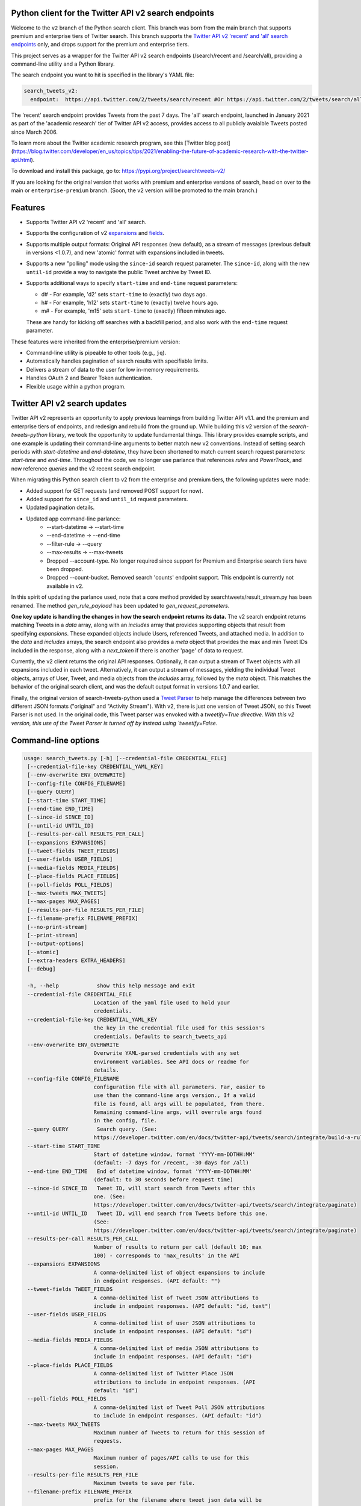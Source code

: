 .. .. image:: https://img.shields.io/endpoint?url=https%3A%2F%2Ftwbadges.glitch.me%2Fbadges%2Fv2
..   :target: https://developer.twitter.com/en/docs/twitter-api
..   :alt: Twitter API v2

Python client for the Twitter API v2 search endpoints
===========================================================

Welcome to the ``v2`` branch of the Python search client. This branch was born from the main branch that supports
premium and enterprise tiers of Twitter search. This branch supports the `Twitter API v2 'recent' and 'all' search endpoints <https://developer.twitter.com/en/docs/twitter-api/tweets/search/introduction>`__ only, and drops support for the premium and enterprise tiers.

This project serves as a wrapper for the Twitter API v2 search endpoints (/search/recent and /search/all), providing a command-line utility and a Python library.

The search endpoint you want to hit is specified in the library's YAML file:

.. code:: yaml

  search_tweets_v2:
    endpoint:  https://api.twitter.com/2/tweets/search/recent #Or https://api.twitter.com/2/tweets/search/all


The 'recent' search endpoint provides Tweets from the past 7 days. The 'all' search endpoint, launched in January 2021 as part of the 'academic research' tier of Twitter API v2 access, provides access to all publicly avaialble Tweets posted since March 2006.

To learn more about the Twitter academic research program, see this [Twitter blog post](https://blog.twitter.com/developer/en_us/topics/tips/2021/enabling-the-future-of-academic-research-with-the-twitter-api.html).

To download and install this package, go to: https://pypi.org/project/searchtweets-v2/

If you are looking for the original version that works with premium and enterprise versions of search, head on over to
the main or ``enterprise-premium`` branch. (Soon, the v2 version will be promoted to the main branch.)


Features
========

- Supports Twitter API v2 'recent' and 'all' search.
- Supports the configuration of v2 `expansions <https://developer.twitter.com/en/docs/twitter-api/expansions>`_ and `fields <https://developer.twitter.com/en/docs/twitter-api/fields>`_.
- Supports multiple output formats: Original API responses (new default), as a stream of messages (previous default in versions <1.0.7), and new 'atomic' format with expansions included in tweets.
- Supports a new "polling" mode using the ``since-id`` search request parameter. The ``since-id``, along with the new ``until-id`` provide a way to navigate the public Tweet archive by Tweet ID.
- Supports additional ways to specify ``start-time`` and ``end-time`` request parameters:

  - d# - For example, 'd2' sets ``start-time`` to (exactly) two days ago.
  - h# - For example, 'h12' sets ``start-time`` to (exactly) twelve hours ago.
  - m# - For example, 'm15' sets ``start-time`` to (exactly) fifteen minutes ago.

  These are handy for kicking off searches with a backfill period, and also work with the ``end-time`` request parameter.

These features were inherited from the enterprise/premium version:

-  Command-line utility is pipeable to other tools (e.g., ``jq``).
-  Automatically handles pagination of search results with specifiable limits.
-  Delivers a stream of data to the user for low in-memory requirements.
-  Handles OAuth 2 and Bearer Token authentication.
-  Flexible usage within a python program.


Twitter API v2 search updates
====================================

Twitter API v2 represents an opportunity to apply previous learnings from building Twitter API v1.1. and the premium and enterprise tiers of endpoints, and redesign and rebuild from the ground up. While building this v2 version of the `search-tweets-python` library,
we took the opportunity to update fundamental things. This library provides example scripts, and one example is updating their command-line arguments to better match new v2 conventions. Instead of setting search periods with `start-datetime` and `end-datetime`,
they have been shortened to match current search request parameters: `start-time` and `end-time`. Throughout the code, we no longer use parlance that references `rules` and `PowerTrack`, and now reference `queries` and the v2 recent search endpoint.

When migrating this Python search client to v2 from the enterprise and premium tiers, the following updates were made:

- Added support for GET requests (and removed POST support for now).
- Added support for ``since_id`` and ``until_id`` request parameters.
- Updated pagination details.
- Updated app command-line parlance:
      -  --start-datetime → --start-time
      -  --end-datetime → --end-time
      -  --filter-rule → --query
      -  --max-results → --max-tweets
      - Dropped --account-type. No longer required since support for Premium and Enterprise search tiers have been dropped.
      - Dropped --count-bucket. Removed search 'counts' endpoint support. This endpoint is currently not available in v2.

In this spirit of updating the parlance used, note that a core method provided by searchtweets/result_stream.py has been renamed. The method `gen_rule_payload` has been updated to `gen_request_parameters`. 

**One key update is handling the changes in how the search endpoint returns its data.** The v2 search endpoint returns matching Tweets in a `data` array, along with an `includes` array that provides supporting objects that result from specifying `expansions`.
These expanded objects include Users, referenced Tweets, and attached media.  In addition to the `data` and `includes` arrays, the search endpoint also provides a `meta` object that provides the max and min Tweet IDs included in the response,
along with a `next_token` if there is another 'page' of data to request.

Currently, the v2 client returns the original API responses. Optionally, it can output a stream of Tweet objects with all expansions included in each tweet. Alternatively, it can output a stream of messages, yielding the individual Tweet objects, arrays of User, Tweet, and media objects from the `includes` array, followed by the `meta` object. This matches the behavior of the original search client, and was the default output format in versions 1.0.7 and earlier.

Finally, the original version of search-tweets-python used a `Tweet Parser <https://twitterdev.github.io/tweet_parser/>`__ to help manage the differences between two different JSON formats ("original" and "Activity Stream"). With v2, there is just one version of Tweet JSON, so this Tweet Parser is not used.
In the original code, this Tweet parser was envoked with a `tweetify=True directive. With this v2 version, this use of the Tweet Parser is turned off by instead using `tweetify=False`.


Command-line options
====================

.. code:: bash

  usage: search_tweets.py [-h] [--credential-file CREDENTIAL_FILE]
   [--credential-file-key CREDENTIAL_YAML_KEY]
   [--env-overwrite ENV_OVERWRITE]
   [--config-file CONFIG_FILENAME]
   [--query QUERY]
   [--start-time START_TIME]
   [--end-time END_TIME]
   [--since-id SINCE_ID]
   [--until-id UNTIL_ID]
   [--results-per-call RESULTS_PER_CALL]
   [--expansions EXPANSIONS]
   [--tweet-fields TWEET_FIELDS]
   [--user-fields USER_FIELDS]
   [--media-fields MEDIA_FIELDS]
   [--place-fields PLACE_FIELDS]
   [--poll-fields POLL_FIELDS]
   [--max-tweets MAX_TWEETS]
   [--max-pages MAX_PAGES]
   [--results-per-file RESULTS_PER_FILE]
   [--filename-prefix FILENAME_PREFIX]
   [--no-print-stream]
   [--print-stream]
   [--output-options]
   [--atomic]
   [--extra-headers EXTRA_HEADERS]
   [--debug]

   -h, --help            show this help message and exit
   --credential-file CREDENTIAL_FILE
                        Location of the yaml file used to hold your
                        credentials.
   --credential-file-key CREDENTIAL_YAML_KEY
                        the key in the credential file used for this session's
                        credentials. Defaults to search_tweets_api
   --env-overwrite ENV_OVERWRITE
                        Overwrite YAML-parsed credentials with any set
                        environment variables. See API docs or readme for
                        details.
   --config-file CONFIG_FILENAME
                        configuration file with all parameters. Far, easier to
                        use than the command-line args version., If a valid
                        file is found, all args will be populated, from there.
                        Remaining command-line args, will overrule args found
                        in the config, file.
   --query QUERY         Search query. (See:
                        https://developer.twitter.com/en/docs/twitter-api/tweets/search/integrate/build-a-rule)
   --start-time START_TIME
                        Start of datetime window, format 'YYYY-mm-DDTHH:MM'
                        (default: -7 days for /recent, -30 days for /all)
   --end-time END_TIME   End of datetime window, format 'YYYY-mm-DDTHH:MM'
                        (default: to 30 seconds before request time)
   --since-id SINCE_ID   Tweet ID, will start search from Tweets after this
                        one. (See:
                        https://developer.twitter.com/en/docs/twitter-api/tweets/search/integrate/paginate)
   --until-id UNTIL_ID   Tweet ID, will end search from Tweets before this one.
                        (See:
                        https://developer.twitter.com/en/docs/twitter-api/tweets/search/integrate/paginate)
   --results-per-call RESULTS_PER_CALL
                        Number of results to return per call (default 10; max
                        100) - corresponds to 'max_results' in the API
   --expansions EXPANSIONS
                        A comma-delimited list of object expansions to include
                        in endpoint responses. (API default: "")
   --tweet-fields TWEET_FIELDS
                        A comma-delimited list of Tweet JSON attributions to
                        include in endpoint responses. (API default: "id, text")
   --user-fields USER_FIELDS
                        A comma-delimited list of user JSON attributions to
                        include in endpoint responses. (API default: "id")
   --media-fields MEDIA_FIELDS
                        A comma-delimited list of media JSON attributions to
                        include in endpoint responses. (API default: "id")
   --place-fields PLACE_FIELDS
                        A comma-delimited list of Twitter Place JSON
                        attributions to include in endpoint responses. (API
                        default: "id")
   --poll-fields POLL_FIELDS
                        A comma-delimited list of Tweet Poll JSON attributions
                        to include in endpoint responses. (API default: "id")
   --max-tweets MAX_TWEETS
                        Maximum number of Tweets to return for this session of
                        requests.
   --max-pages MAX_PAGES
                        Maximum number of pages/API calls to use for this
                        session.
   --results-per-file RESULTS_PER_FILE
                        Maximum tweets to save per file.
   --filename-prefix FILENAME_PREFIX
                        prefix for the filename where tweet json data will be
                        stored.
   --no-print-stream     disable print streaming
   --print-stream        Print tweet stream to stdout
   --output-options      Set output format: 
                         'r' Unmodified API Responses. (default).
                         'a' Atomic Tweets: Tweet objects with expansions inline.
                         'm' Message Stream: Tweets, Expansions, and Metadata
                         as a stream of messages.
   --atomic              Output "Atomic" Tweet format. 
                         Equivalent to setting --output-format 'a'.
   --extra-headers EXTRA_HEADERS
                        JSON-formatted str representing a dict of additional
                        HTTP request headers
   --debug               print all info and warning messages


Installation
=============

The updated Pypi install package for the v2 version is at:

https://pypi.org/project/searchtweets-v2/

Another option to work directly with this code by cloning the repository, installing the required Python packages, setting up your credentials, and start making requests.
For those not using the Pypi package, and instead are cloning the repository, a ``requirements.txt`` is provided. Dependencies can be installed with the ``pip install -r requirements.txt`` command.

To confirm the your code is ready to go, run the ``$python3 scripts/search-tweets.py -h`` command. You should see the help details shown above.



Credential Handling
===================

The Twitter API v2 search endpoints uses app-only authentication. You have the choice to configure your application consumer key and secret, or a Bearer Token you have generated. If you supply the application key and secret, the client will generate a Bearer Token for you.

Many developers might find providing your application key and secret more straightforward and letting this library manage your Bearer Token generation for you. Please see `HERE <https://developer.twitter.com/en/docs/basics/authentication/oauth-2-0>`_ for an overview of the app-only authentication method.

We support both YAML-file based methods and environment variables for storing credentials, and provide flexible handling with sensible defaults.

YAML method
===========

The simplest credential file should look like this:

.. code:: yaml

  search_tweets_v2:
    endpoint:  https://api.twitter.com/2/tweets/search/recent
    consumer_key: <CONSUMER_KEY>
    consumer_secret: <CONSUMER_SECRET>
    bearer_token: <BEARER_TOKEN>

By default, this library expects this file at "~/.twitter_keys.yaml", but you can pass the relevant location as needed, either with the --credential-file flag for the command-line app or as demonstrated below in a Python program.

Both above examples require no special command-line arguments or in-program arguments. The credential parsing methods, unless otherwise specified, will look for a YAML key called search_tweets_api.

For developers who have multiple endpoints and/or search products, you can keep all credentials in the same file and specify specific keys to use. --credential-file-key specifies this behavior in the command line app. An example:

.. code:: yaml

  search_tweets_v2:
    endpoint: https://api.twitter.com/2/tweets/search/recent
    consumer_key: <KEY>
    consumer_secret: <SECRET>
    (optional) bearer_token: <TOKEN>

  search_tweets_labsv2:
    endpoint: https://api.twitter.com/labs/2/tweets/search
    consumer_key: <KEY>
    consumer_secret: <SECRET>
    (optional) bearer_token: <TOKEN>

Environment Variables
=====================

If you want or need to pass credentials via environment variables, you can set the appropriate variables:

::

  export SEARCHTWEETS_ENDPOINT=
  export SEARCHTWEETS_BEARER_TOKEN=
  export SEARCHTWEETS_CONSUMER_KEY=
  export SEARCHTWEETS_CONSUMER_SECRET=

The ``load_credentials`` function will attempt to find these variables if it cannot load fields from the YAML file, and it will **overwrite any credentials from the YAML file that are present as environment variables** if they have been parsed. This behavior can be changed by setting the ``load_credentials`` parameter ``env_overwrite`` to ``False``.

The following cells demonstrates credential handling in the Python library.

.. code:: python

  from searchtweets import load_credentials

.. code:: python

  load_credentials(filename="./search_tweets_creds_example.yaml",
                   yaml_key="search_tweets_v2_example",
                   env_overwrite=False)

::

  {'bearer_token': '<A_VERY_LONG_MAGIC_STRING>',
   'endpoint': 'https://api.twitter.com/2/tweets/search/recent',
   'extra_headers_dict': None}

Environment Variable Overrides
------------------------------

If we set our environment variables, the program will look for them
regardless of a YAML file's validity or existence.

.. code:: python

   import os
   os.environ["SEARCHTWEETS_BEARER_TOKEN"] = "<ENV_BEARER_TOKEN>"
   os.environ["SEARCHTWEETS_ENDPOINT"] = "<https://endpoint>"

   load_credentials(filename="nothing_here.yaml", yaml_key="no_key_here")

::

   cannot read file nothing_here.yaml
   Error parsing YAML file; searching for valid environment variables

::

   {'bearer_token': '<ENV_BEARER_TOKEN>',
    'endpoint': '<https://endpoint>'}

Command-line app
----------------

the flags:

-  ``--credential-file <FILENAME>``
-  ``--credential-file-key <KEY>``
-  ``--env-overwrite``

are used to control credential behavior from the command-line app.

--------------

Using the Comand Line Application
=================================

The library includes an application, ``search_tweets.py``, that provides rapid access to Tweets. When you use ``pip`` to install this package, ``search_tweets.py`` is installed globally. The file is located in the ``scripts/`` directory for those who want to run it locally.

Note that the ``--results-per-call`` flag specifies an argument to the API, not as a hard max to number of results returned from this program. The argument ``--max-tweets`` defines the maximum number of results to return from a single run of the ``search-tweets.py``` script. All examples assume that your credentials are set up correctly in the default location - ``.twitter_keys.yaml`` or in environment variables.

**Stream json results to stdout without saving**

.. code:: bash

  search_tweets.py \
    --max-tweets 10000 \
    --results-per-call 100 \
    --query "(snow OR rain) has:media -is:retweet" \
    --print-stream

**Stream json results to stdout and save to a file**

.. code:: bash

  search_tweets.py \
    --max-tweets 10000 \
    --results-per-call 100 \
    --query "(snow OR rain) has:media -is:retweet" \
    --filename-prefix weather_pics \
    --print-stream

**Save to file without output**

.. code:: bash

  search_tweets.py \
    --max-tweets 10000 \
    --results-per-call 100 \
    --query "(snow OR rain) has:media -is:retweet" \
    --filename-prefix weather_pics \
    --no-print-stream

One or more custom headers can be specified from the command line, using the ``--extra-headers`` argument and a JSON-formatted string representing a dictionary of extra headers:

.. code:: bash

  search_tweets.py \
    --query "(snow OR rain) has:media -is:retweet" \
    --extra-headers '{"<MY_HEADER_KEY>":"<MY_HEADER_VALUE>"}'

Options can be passed via a configuration file (either ini or YAML). Example files can be found in the ``config/api_config_example.config`` or ``config/api_yaml_example.yaml`` files, which might look like this:

.. code:: bash

  [search_rules]
  start_time = 2020-05-01
  end_time = 2020-05-01
  query = (snow OR rain) has:media -is:retweet

  [search_params]
  results_per_call = 100
  max_tweets = 10000

  [output_params]
  save_file = True
  filename_prefix = weather_pics
  results_per_file = 10000000

Or this:

.. code:: bash

  search_rules:
      start_time: 2020-05-01
      end_time: 2020-05-01 01:01
      query: (snow OR rain) has:media -is:retweet

  search_params:
      results_per_call: 100
      max_results: 500

  output_params:
      save_file: True
      filename_prefix: (snow OR rain) has:media -is:retweet
      results_per_file: 10000000

Custom headers can be specified in a config file, under a specific credentials key:

.. code:: yaml

  search_tweets_api:
    endpoint: <FULL_URL_OF_ENDPOINT>
    bearer_token: <AAAAAloooooogString>
    extra_headers:
      <MY_HEADER_KEY>: <MY_HEADER_VALUE>

When using a config file in conjunction with the command-line utility, you need to specify your config file via the ``--config-file`` parameter. Additional command-line arguments will either be added to the config file args or overwrite the config file args if both are specified and present.

Example:

::

  search_tweets.py \
    --config-file myapiconfig.config \
    --no-print-stream

------------------

Using the Twitter Search APIs' Python Wrapper
=============================================

Working with the API within a Python program is straightforward.

We'll assume that credentials are in the default location,
``~/.twitter_keys.yaml``.

.. code:: python

   from searchtweets import ResultStream, gen_request_parameters, load_credentials


Twitter API v2 Setup
--------------------

.. code:: python

   search_args = load_credentials("~/.twitter_keys.yaml",
                                          yaml_key="search_tweets_v2",
                                          env_overwrite=False)
                                          

There is a function that formats search API rules into valid json queries called ``gen_request_parameters``. It has sensible defaults, such as pulling more Tweets per call than the default 10, and not including dates. Discussing the finer points of
generating search rules is out of scope for these examples; we encourage you to see the docs to learn the nuances within, but for now let's see what a query looks like.

.. code:: python

   query = gen_request_parameters("snow", results_per_call=100) 
   print(query)

::

   {"query":"snow","max_results":100}

This rule will match tweets that have the text ``snow`` in them.

From this point, there are two ways to interact with the API. There is a quick method to collect smaller amounts of Tweets to memory that requires less thought and knowledge, and interaction with the ``ResultStream`` object which will be introduced later.

Fast Way
--------

We'll use the ``search_args`` variable to power the configuration point for the API. The object also takes a valid search query and has options to cutoff search when hitting limits on both number of Tweets and endpoint calls.

We'll be using the ``collect_results`` function, which has three parameters.

-  query: a valid search query, referenced earlier
-  max_results: as the API handles pagination, it will stop collecting
   when we get to this number
-  result_stream_args: configuration args that we've already specified.

Let's see how it goes:

.. code:: python

   from searchtweets import collect_results

.. code:: python

   tweets = collect_results(query,
                            max_tweets=100,
                            result_stream_args=search_args) # change this if you need to

An overwhelming number of Tweet attributes are made available directly, as such:

.. code:: python

   [print(tweet.text, end='\n\n') for tweet in tweets[0:10]]

::

   @CleoLoughlin Rain after the snow? Do you have ice now?

   @koofltxr Rain, 134340, still with you, winter bear, Seoul, crystal snow, sea, outro:blueside

   @TheWxMeister Sorry it ruined your camping. I was covering plants in case we got snow in the Mountain Shadows area. Thankfully we didn\u2019t. At least it didn\u2019t stick to the ground. The wind was crazy! Got just over an inch of rain. Looking forward to better weather.

   @brettlorenzen And, the reliability of \u201cNeither snow nor rain nor heat nor gloom of night stays these couriers (the #USPS) from the swift completion of their appointed rounds.\u201d
   
   Because black people get killed in the rain, black lives matter in the rain. It matters all the time. Snow, rain, sleet, sunny days. We're not out here because it's sunny. We're not out here for fun. We're out here because black lives matter. 
   
   Some of the master copies of the film \u201cGone With the Wind\u201d are archived at the @librarycongress near \u201cSnow White and the Seven Dwarfs\u201d and \u201cSingin\u2019 in the Rain.\u201d GWTW isn\u2019t going to vanish off the face of the earth.
   
   Snow Man\u306eD.D.\u3068\nSixTONES\u306eImitation Rain\n\u6d41\u308c\u305f\u301c
   
   @Nonvieta Yup I work in the sanitation industry. I'm in the office however. Life would not go on without our garbage men and women out there. All day everyday rain snow or shine they out there.
   
   This picture of a rainbow in WA proves nothing. How do we know if this rainbow was not on Mars or the ISS? Maybe it was drawn in on the picture. WA has mail-in voting so we do have to worry aboug rain, snow, poll workers not showing up or voting machines broke on election day !! https://t.co/5WdHx0acS0 https://t.co/BEKtTpBW9g
   
   Weather in Oslo at 06:00: Clear Temp: 10.6\u00b0C Min today: 9.1\u00b0C Rain today:0.0mm Snow now: 0.0cm Wind N Conditions: Clear Daylight:18:39 hours Sunset: 22:36

Voila, we have some Tweets. For interactive environments and other cases where you don't care about collecting your data in a single load or don't need to operate on the stream of Tweets directly, I recommend using this convenience function.

Working with the ResultStream
-----------------------------

The ResultStream object will be powered by the ``search_args``, and takes the query and other configuration parameters, including a hard stop on number of pages to limit your API call usage.

.. code:: python

   rs = ResultStream(request_parameters=query,
                     max_results=500,
                     max_pages=1,
                     **search_args)

   print(rs)
   
 ::
 
    ResultStream: 
   	{
       "endpoint":"https:\/\/api.twitter.com\/2\/tweets\/search\/recent",
       "request_parameters":{
           "query":"snow",
           "max_results":100
       },
       "tweetify":false,
       "max_results":1000
   }
   
There is a function, ``.stream``, that seamlessly handles requests and pagination for a given query. It returns a generator, and to grab our 1000 Tweets that mention ``snow`` we can do this:

.. code:: python

   tweets = list(rs.stream())

.. code:: python

   # using unidecode to prevent emoji/accents printing 
   [print(tweet) for tweet in tweets[0:10]]

::

{"id": "1270572563505254404", "text": "@CleoLoughlin Rain after the snow? Do you have ice now?"}
{"id": "1270570767038599168", "text": "@koofltxr Rain, 134340, still with you, winter bear, Seoul, crystal snow, sea, outro:blueside"}
{"id": "1270570621282340864", "text": "@TheWxMeister Sorry it ruined your camping. I was covering plants in case we got snow in the Mountain Shadows area. Thankfully we didn\u2019t. At least it didn\u2019t stick to the ground. The wind was crazy! Got just over an inch of rain. Looking forward to better weather."}
{"id": "1270569070287630337", "text": "@brettlorenzen And, the reliability of \u201cNeither snow nor rain nor heat nor gloom of night stays these couriers (the #USPS) from the swift completion of their appointed rounds.\u201d"}
{"id": "1270568690447257601", "text": "\"Because black people get killed in the rain, black lives matter in the rain. It matters all the time. Snow, rain, sleet, sunny days. We're not out here because it's sunny. We're not out here for fun. We're out here because black lives matter.\" @wisn12news https://t.co/3kZZ7q2MR9"}
{"id": "1270568607605575680", "text": "Some of the master copies of the film \u201cGone With the Wind\u201d are archived at the @librarycongress near \u201cSnow White and the Seven Dwarfs\u201d and \u201cSingin\u2019 in the Rain.\u201d GWTW isn\u2019t going to vanish off the face of the earth."}
{"id": "1270568437916426240", "text": "Snow Man\u306eD.D.\u3068\nSixTONES\u306eImitation Rain\n\u6d41\u308c\u305f\u301c"}
{"id": "1270568195519373313", "text": "@Nonvieta Yup I work in the sanitation industry. I'm in the office however. Life would not go on without our garbage men and women out there. All day everyday rain snow or shine they out there."}
{"id": "1270567737283117058", "text": "This picture of a rainbow in WA proves nothing. How do we know if this rainbow was not on Mars or the ISS? Maybe it was drawn in on the picture. WA has mail-in voting so we do have to worry aboug rain, snow, poll workers not showing up or voting machines broke on election day !! https://t.co/5WdHx0acS0 https://t.co/BEKtTpBW9g"}
{"id": "1270566386524356608", "text": "Weather in Oslo at 06:00: Clear Temp: 10.6\u00b0C Min today: 9.1\u00b0C Rain today:0.0mm Snow now: 0.0cm Wind N Conditions: Clear Daylight:18:39 hours Sunset: 22:36"}

Contributing
============

Any contributions should follow the following pattern:

1. Make a feature or bugfix branch, e.g.,
   ``git checkout -b my_new_feature``
2. Make your changes in that branch
3. Ensure you bump the version number in ``searchtweets/_version.py`` to
   reflect your changes. We use `Semantic
   Versioning <https://semver.org>`__, so non-breaking enhancements
   should increment the minor version, e.g., ``1.5.0 -> 1.6.0``, and
   bugfixes will increment the last version, ``1.6.0 -> 1.6.1``.
4. Create a pull request

After the pull request process is accepted, package maintainers will
handle building documentation and distribution to Pypi.

For reference, distributing to Pypi is accomplished by the following
commands, ran from the root directory in the repo:

.. code:: bash

   python setup.py bdist_wheel
   python setup.py sdist
   twine upload dist/*

If you receive an error during the ``twine upload`` step, it may due to the README.rst
having something invalid in its RST format. Using a RST linter will help fix that.

Also, as Pypi updates are made, you may want to clear out previous versions from the package.
This can be done with this command: ``rm -rf build dist *.egg-info``

How to build the documentation:

Building the documentation requires a few Sphinx packages to build the
webpages:

.. code:: bash

   pip install sphinx
   pip install sphinx_bootstrap_theme
   pip install sphinxcontrib-napoleon

Then (once your changes are committed to master) you should be able to
run the documentation-generating bash script and follow the
instructions:

.. code:: bash

   bash build_sphinx_docs.sh master searchtweets

Note that this README is also generated, and so after any README changes
you'll need to re-build the README (you need pandoc version 2.1+ for
this) and commit the result:

.. code:: bash

   bash make_readme.sh
